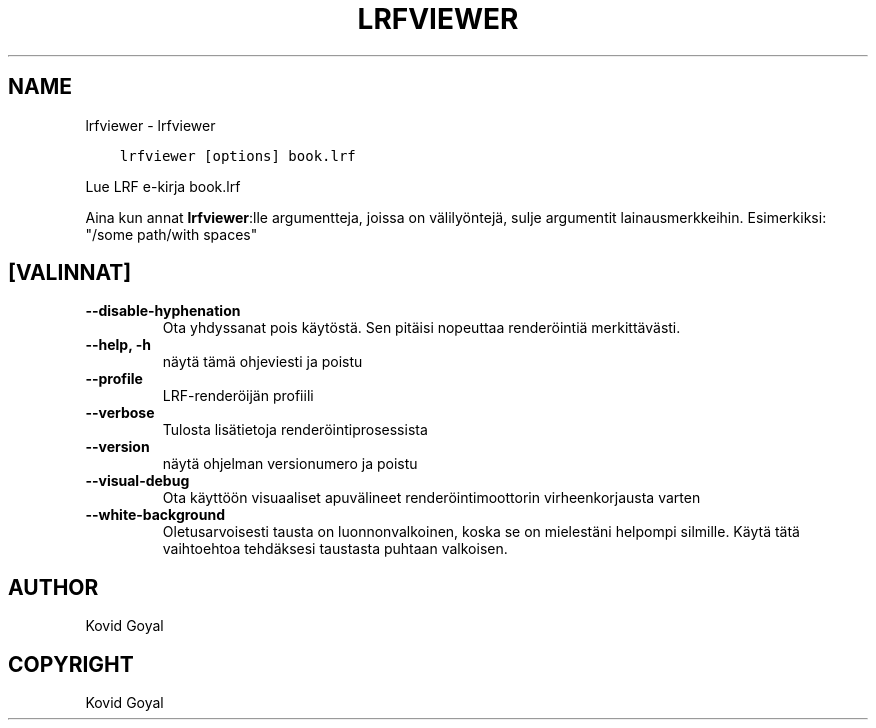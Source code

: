 .\" Man page generated from reStructuredText.
.
.
.nr rst2man-indent-level 0
.
.de1 rstReportMargin
\\$1 \\n[an-margin]
level \\n[rst2man-indent-level]
level margin: \\n[rst2man-indent\\n[rst2man-indent-level]]
-
\\n[rst2man-indent0]
\\n[rst2man-indent1]
\\n[rst2man-indent2]
..
.de1 INDENT
.\" .rstReportMargin pre:
. RS \\$1
. nr rst2man-indent\\n[rst2man-indent-level] \\n[an-margin]
. nr rst2man-indent-level +1
.\" .rstReportMargin post:
..
.de UNINDENT
. RE
.\" indent \\n[an-margin]
.\" old: \\n[rst2man-indent\\n[rst2man-indent-level]]
.nr rst2man-indent-level -1
.\" new: \\n[rst2man-indent\\n[rst2man-indent-level]]
.in \\n[rst2man-indent\\n[rst2man-indent-level]]u
..
.TH "LRFVIEWER" "1" "tammikuuta 19, 2024" "7.4.0" "calibre"
.SH NAME
lrfviewer \- lrfviewer
.INDENT 0.0
.INDENT 3.5
.sp
.nf
.ft C
lrfviewer [options] book.lrf
.ft P
.fi
.UNINDENT
.UNINDENT
.sp
Lue LRF e\-kirja book.lrf
.sp
Aina kun annat \fBlrfviewer\fP:lle argumentteja, joissa on välilyöntejä, sulje argumentit lainausmerkkeihin. Esimerkiksi: \(dq/some path/with spaces\(dq
.SH [VALINNAT]
.INDENT 0.0
.TP
.B \-\-disable\-hyphenation
Ota yhdyssanat pois käytöstä. Sen pitäisi nopeuttaa renderöintiä merkittävästi.
.UNINDENT
.INDENT 0.0
.TP
.B \-\-help, \-h
näytä tämä ohjeviesti ja poistu
.UNINDENT
.INDENT 0.0
.TP
.B \-\-profile
LRF\-renderöijän profiili
.UNINDENT
.INDENT 0.0
.TP
.B \-\-verbose
Tulosta lisätietoja renderöintiprosessista
.UNINDENT
.INDENT 0.0
.TP
.B \-\-version
näytä ohjelman versionumero ja poistu
.UNINDENT
.INDENT 0.0
.TP
.B \-\-visual\-debug
Ota käyttöön visuaaliset apuvälineet renderöintimoottorin virheenkorjausta varten
.UNINDENT
.INDENT 0.0
.TP
.B \-\-white\-background
Oletusarvoisesti tausta on luonnonvalkoinen, koska se on mielestäni helpompi silmille. Käytä tätä vaihtoehtoa tehdäksesi taustasta puhtaan valkoisen.
.UNINDENT
.SH AUTHOR
Kovid Goyal
.SH COPYRIGHT
Kovid Goyal
.\" Generated by docutils manpage writer.
.
